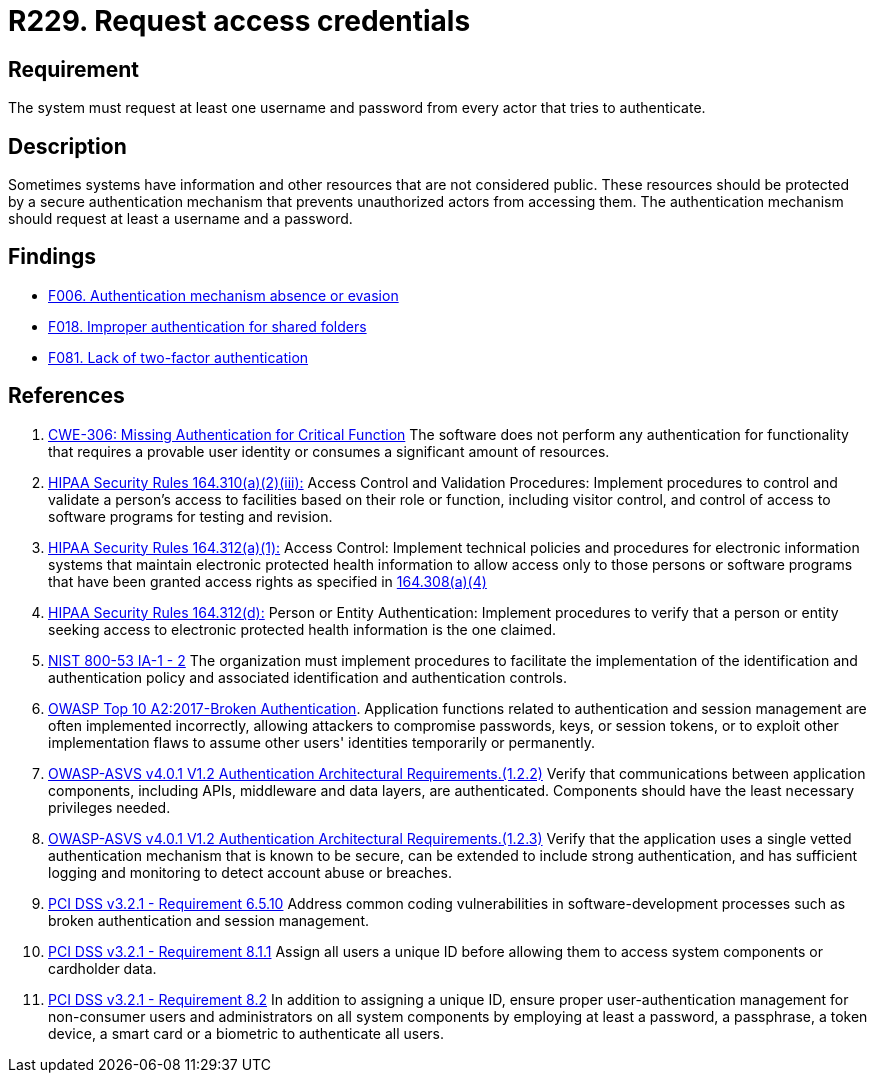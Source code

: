:slug: rules/229/
:category: authentication
:description: This requirement establishes the importance of requesting access credentials to validate the authentication process.
:keywords: Authentication, Credentials, HIPAA, ASVS, CWE, NIST, OWASP, PCI DSS, Rules, Ethical Hacking, Pentesting
:rules: yes

= R229. Request access credentials

== Requirement

The system must request at least one username and password
from every actor that tries to authenticate.

== Description

Sometimes systems have information and other resources that are not considered
public.
These resources should be protected by a secure authentication mechanism that
prevents unauthorized actors from accessing them.
The authentication mechanism should request at least a username and a password.

== Findings

* [inner]#link:/findings/006/[F006. Authentication mechanism absence or evasion]#

* [inner]#link:/findings/018/[F018. Improper authentication for shared folders]#

* [inner]#link:/findings/081/[F081. Lack of two-factor authentication]#

== References

. [[r1]] link:https://cwe.mitre.org/data/definitions/306.html[CWE-306: Missing Authentication for Critical Function]
The software does not perform any authentication for functionality that
requires a provable user identity or consumes a significant amount of
resources.

. [[r2]] link:https://www.law.cornell.edu/cfr/text/45/164.310[HIPAA Security Rules 164.310(a)(2)(iii):]
Access Control and Validation Procedures: Implement procedures
to control and validate a person's access to facilities
based on their role or function, including visitor control,
and control of access to software programs for testing and revision.

. [[r3]] link:https://www.law.cornell.edu/cfr/text/45/164.312[HIPAA Security Rules 164.312(a)(1):]
Access Control: Implement technical policies and procedures
for electronic information systems
that maintain electronic protected health information
to allow access only to those persons or software programs
that have been granted access rights as specified in link:https://www.law.cornell.edu/cfr/text/45/164.308[164.308(a)(4)]

. [[r4]] link:https://www.law.cornell.edu/cfr/text/45/164.312[HIPAA Security Rules 164.312(d):]
Person or Entity Authentication:
Implement procedures to verify that a person or entity
seeking access to electronic protected health information
is the one claimed.

. [[r5]] link:https://nvd.nist.gov/800-53/Rev4/control/IA-1[NIST 800-53 IA-1 - 2]
The organization must implement procedures
to facilitate the implementation of the identification
and authentication policy and associated identification
and authentication controls.

. [[r6]] link:https://owasp.org/www-project-top-ten/OWASP_Top_Ten_2017/Top_10-2017_A2-Broken_Authentication[OWASP Top 10 A2:2017-Broken Authentication].
Application functions related to authentication and session management are
often implemented incorrectly,
allowing attackers to compromise passwords, keys, or session tokens,
or to exploit other implementation flaws to assume other users' identities
temporarily or permanently.

. [[r7]] link:https://owasp.org/www-project-application-security-verification-standard/[OWASP-ASVS v4.0.1
V1.2 Authentication Architectural Requirements.(1.2.2)]
Verify that communications between application components,
including APIs, middleware and data layers, are authenticated.
Components should have the least necessary privileges needed.

. [[r8]] link:https://owasp.org/www-project-application-security-verification-standard/[OWASP-ASVS v4.0.1
V1.2 Authentication Architectural Requirements.(1.2.3)]
Verify that the application uses a single vetted authentication mechanism that
is known to be secure,
can be extended to include strong authentication,
and has sufficient logging and monitoring to detect account abuse or breaches.

. [[r9]] link:https://www.pcisecuritystandards.org/documents/PCI_DSS_v3-2-1.pdf[PCI DSS v3.2.1 - Requirement 6.5.10]
Address common coding vulnerabilities in software-development processes such as
broken authentication and session management.

. [[r10]] link:https://www.pcisecuritystandards.org/documents/PCI_DSS_v3-2-1.pdf[PCI DSS v3.2.1 - Requirement 8.1.1]
Assign all users a unique ID before allowing them to access system components
or cardholder data.

. [[r11]] link:https://www.pcisecuritystandards.org/documents/PCI_DSS_v3-2-1.pdf[PCI DSS v3.2.1 - Requirement 8.2]
In addition to assigning a unique ID,
ensure proper user-authentication management for non-consumer users and
administrators on all system components by employing at least a password,
a passphrase, a token device, a smart card or a biometric to authenticate all
users.
